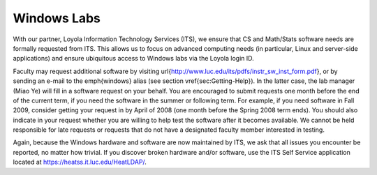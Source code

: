 Windows Labs
============

With our partner, Loyola Information Technology Services (ITS), we
ensure that CS and Math/Stats software needs are formally requested
from ITS. This allows us to focus on advanced computing needs (in
particular, Linux and server-side applications) and ensure ubiquitous
access to Windows labs via the Loyola login ID.

Faculty may request additional software by visiting \url{http://www.luc.edu/its/pdfs/instr_sw_inst_form.pdf},
or by sending an e-mail to the \emph{windows} alias (see section \vref{sec:Getting-Help}).
In the latter case, the lab manager (Miao Ye) will fill in a software
request on your behalf. You are encouraged to submit requests one
month before the end of the current term, if you need the software
in the summer or following term. For example, if you need software
in Fall 2009, consider getting your request in by April of 2008 (one
month before the Spring 2008 term ends). You should also indicate
in your request whether you are willing to help test the software
after it becomes available. We cannot be held responsible for late
requests or requests that do not have a designated faculty member
interested in testing.

Again, because the Windows hardware and software are now maintained
by ITS, we ask that all issues you encounter be reported, no matter
how trivial. If you discover broken hardware and/or software, use
the ITS Self Service application located at https://heatss.it.luc.edu/HeatLDAP/.

